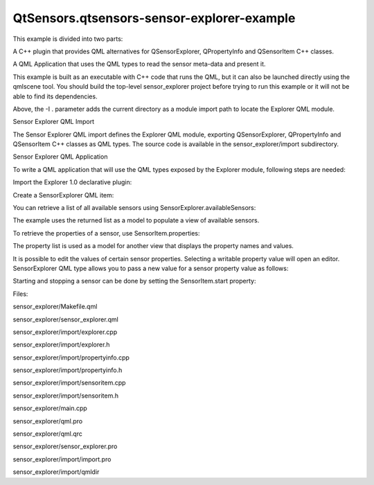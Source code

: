 QtSensors.qtsensors-sensor-explorer-example
===========================================

.. raw:: html

   <p class="centerAlign">

.. raw:: html

   </p>

.. raw:: html

   <p>

This example is divided into two parts:

.. raw:: html

   </p>

.. raw:: html

   <ul>

.. raw:: html

   <li>

A C++ plugin that provides QML alternatives for QSensorExplorer,
QPropertyInfo and QSensorItem C++ classes.

.. raw:: html

   </li>

.. raw:: html

   <li>

A QML Application that uses the QML types to read the sensor meta-data
and present it.

.. raw:: html

   </li>

.. raw:: html

   </ul>

.. raw:: html

   <p>

This example is built as an executable with C++ code that runs the QML,
but it can also be launched directly using the qmlscene tool. You should
build the top-level sensor\_explorer project before trying to run this
example or it will not be able to find its dependencies.

.. raw:: html

   </p>

.. raw:: html

   <pre class="cpp">qmlscene <span class="operator">-</span>I <span class="operator">.</span> sensor_explorer<span class="operator">.</span>qml</pre>

.. raw:: html

   <p>

Above, the -I . parameter adds the current directory as a module import
path to locate the Explorer QML module.

.. raw:: html

   </p>

.. raw:: html

   <h2 id="sensor-explorer-qml-import">

Sensor Explorer QML Import

.. raw:: html

   </h2>

.. raw:: html

   <p>

The Sensor Explorer QML import defines the Explorer QML module,
exporting QSensorExplorer, QPropertyInfo and QSensorItem C++ classes as
QML types. The source code is available in the sensor\_explorer/import
subdirectory.

.. raw:: html

   </p>

.. raw:: html

   <h2 id="sensor-explorer-qml-application">

Sensor Explorer QML Application

.. raw:: html

   </h2>

.. raw:: html

   <p>

To write a QML application that will use the QML types exposed by the
Explorer module, following steps are needed:

.. raw:: html

   </p>

.. raw:: html

   <p>

Import the Explorer 1.0 declarative plugin:

.. raw:: html

   </p>

.. raw:: html

   <pre class="qml">import Explorer 1.0</pre>

.. raw:: html

   <p>

Create a SensorExplorer QML item:

.. raw:: html

   </p>

.. raw:: html

   <pre class="qml"><span class="type">SensorExplorer</span> {
   <span class="name">id</span>: <span class="name">explorer</span>
   }</pre>

.. raw:: html

   <p>

You can retrieve a list of all available sensors using
SensorExplorer.availableSensors:

.. raw:: html

   </p>

.. raw:: html

   <pre class="qml"><span class="name">model</span>: <span class="name">explorer</span>.<span class="name">availableSensors</span></pre>

.. raw:: html

   <p>

The example uses the returned list as a model to populate a view of
available sensors.

.. raw:: html

   </p>

.. raw:: html

   <p>

To retrieve the properties of a sensor, use SensorItem.properties:

.. raw:: html

   </p>

.. raw:: html

   <pre class="qml"><span class="name">propertyList</span>.<span class="name">model</span> <span class="operator">=</span> <span class="name">explorer</span>.<span class="name">selectedSensorItem</span>.<span class="name">properties</span></pre>

.. raw:: html

   <p>

The property list is used as a model for another view that displays the
property names and values.

.. raw:: html

   </p>

.. raw:: html

   <p>

It is possible to edit the values of certain sensor properties.
Selecting a writable property value will open an editor. SensorExplorer
QML type allows you to pass a new value for a sensor property value as
follows:

.. raw:: html

   </p>

.. raw:: html

   <pre class="qml"><span class="name">explorer</span>.<span class="name">selectedSensorItem</span>.<span class="name">changePropertyValue</span>(<span class="name">propertyList</span>.<span class="name">selectedItem</span>, <span class="name">loaderEditor</span>.<span class="name">item</span>.<span class="name">text</span>);</pre>

.. raw:: html

   <p>

Starting and stopping a sensor can be done by setting the
SensorItem.start property:

.. raw:: html

   </p>

.. raw:: html

   <pre class="qml"><span class="keyword">if</span> (<span class="name">text</span> <span class="operator">===</span> <span class="string">&quot;Start&quot;</span>) {
   <span class="name">explorer</span>.<span class="name">selectedSensorItem</span>.<span class="name">start</span> <span class="operator">=</span> <span class="number">true</span>;
   <span class="name">text</span> <span class="operator">=</span> <span class="string">&quot;Stop&quot;</span>;
   }
   <span class="keyword">else</span> {
   <span class="name">explorer</span>.<span class="name">selectedSensorItem</span>.<span class="name">start</span> <span class="operator">=</span> <span class="number">false</span>;
   <span class="name">text</span> <span class="operator">=</span> <span class="string">&quot;Start&quot;</span>;
   }</pre>

.. raw:: html

   <p>

Files:

.. raw:: html

   </p>

.. raw:: html

   <ul>

.. raw:: html

   <li>

sensor\_explorer/Makefile.qml

.. raw:: html

   </li>

.. raw:: html

   <li>

sensor\_explorer/sensor\_explorer.qml

.. raw:: html

   </li>

.. raw:: html

   <li>

sensor\_explorer/import/explorer.cpp

.. raw:: html

   </li>

.. raw:: html

   <li>

sensor\_explorer/import/explorer.h

.. raw:: html

   </li>

.. raw:: html

   <li>

sensor\_explorer/import/propertyinfo.cpp

.. raw:: html

   </li>

.. raw:: html

   <li>

sensor\_explorer/import/propertyinfo.h

.. raw:: html

   </li>

.. raw:: html

   <li>

sensor\_explorer/import/sensoritem.cpp

.. raw:: html

   </li>

.. raw:: html

   <li>

sensor\_explorer/import/sensoritem.h

.. raw:: html

   </li>

.. raw:: html

   <li>

sensor\_explorer/main.cpp

.. raw:: html

   </li>

.. raw:: html

   <li>

sensor\_explorer/qml.pro

.. raw:: html

   </li>

.. raw:: html

   <li>

sensor\_explorer/qml.qrc

.. raw:: html

   </li>

.. raw:: html

   <li>

sensor\_explorer/sensor\_explorer.pro

.. raw:: html

   </li>

.. raw:: html

   <li>

sensor\_explorer/import/import.pro

.. raw:: html

   </li>

.. raw:: html

   <li>

sensor\_explorer/import/qmldir

.. raw:: html

   </li>

.. raw:: html

   </ul>

.. raw:: html

   <!-- @@@sensor_explorer -->
